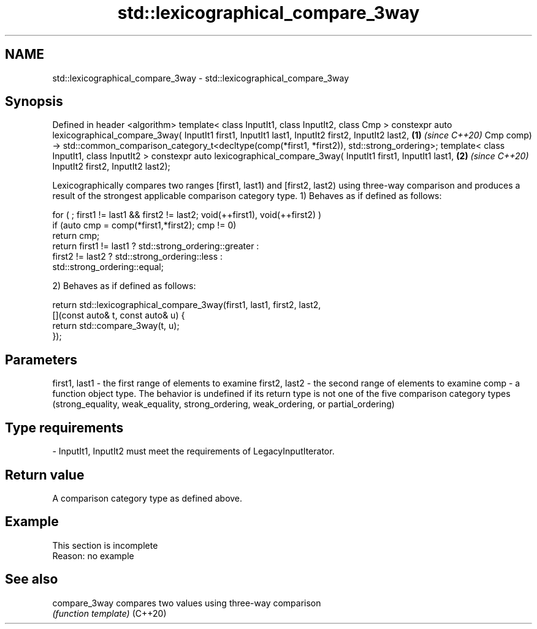 .TH std::lexicographical_compare_3way 3 "2020.03.24" "http://cppreference.com" "C++ Standard Libary"
.SH NAME
std::lexicographical_compare_3way \- std::lexicographical_compare_3way

.SH Synopsis

Defined in header <algorithm>
template< class InputIt1, class InputIt2, class Cmp >
constexpr auto lexicographical_compare_3way( InputIt1 first1, InputIt1 last1,
InputIt2 first2, InputIt2 last2,                                                              \fB(1)\fP \fI(since C++20)\fP
Cmp comp)
-> std::common_comparison_category_t<decltype(comp(*first1, *first2)), std::strong_ordering>;
template< class InputIt1, class InputIt2 >
constexpr auto lexicographical_compare_3way( InputIt1 first1, InputIt1 last1,                 \fB(2)\fP \fI(since C++20)\fP
InputIt2 first2, InputIt2 last2);

Lexicographically compares two ranges [first1, last1) and [first2, last2) using three-way comparison and produces a result of the strongest applicable comparison category type.
1) Behaves as if defined as follows:

  for ( ; first1 != last1 && first2 != last2; void(++first1), void(++first2) )
    if (auto cmp = comp(*first1,*first2); cmp != 0)
      return cmp;
    return first1 != last1 ? std::strong_ordering::greater :
           first2 != last2 ? std::strong_ordering::less :
                      std::strong_ordering::equal;

2) Behaves as if defined as follows:

  return std::lexicographical_compare_3way(first1, last1, first2, last2,
             [](const auto& t, const auto& u) {
                 return std::compare_3way(t, u);
             });


.SH Parameters


first1, last1 - the first range of elements to examine
first2, last2 - the second range of elements to examine
comp          - a function object type. The behavior is undefined if its return type is not one of the five comparison category types (strong_equality, weak_equality, strong_ordering, weak_ordering, or partial_ordering)
.SH Type requirements
-
InputIt1, InputIt2 must meet the requirements of LegacyInputIterator.


.SH Return value

A comparison category type as defined above.

.SH Example


 This section is incomplete
 Reason: no example


.SH See also



compare_3way compares two values using three-way comparison
             \fI(function template)\fP
(C++20)




